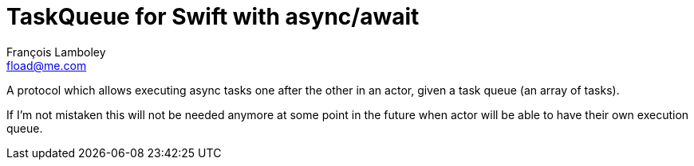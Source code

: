 = TaskQueue for Swift with async/await
François Lamboley <fload@me.com>

A protocol which allows executing async tasks one after the other in an actor, given a task queue (an array of tasks).

If I’m not mistaken this will not be needed anymore at some point in the future when actor will be able to have their own execution queue.
